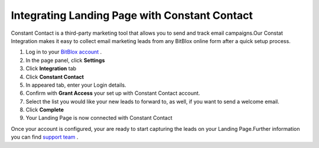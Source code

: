 =====================
Integrating Landing Page with Constant Contact
=====================


Constant Contact is a third-party marketing tool that allows you to send and track email campaigns.Our Constat Integration makes it easy to collect email marketing leads from any BitBlox online form after a quick setup process.



1. Log in to your `BitBlox account <https://www.bitblox.me/welcome/>`__ .
2. In the page panel, click **Settings**
3. Click **Integration** tab
4. Click **Constant Contact** 
5. In appeared tab, enter your Login details.
6. Confirm with **Grant Access** your set up with Constant Contact account.
7. Select the list you would like your new leads to forward to, as well, if you want to send a welcome email.
8. Click **Complete**
9. Your Landing Page is now connected with Constant Contact

  


Once your account is configured, your are ready to start capturing the leads on your Landing Page.Further information you can find `support team <https://login.constantcontact.com/login/login.sdo?goto=https%3A%2F%2Fwww.constantcontact.com%2Fprocessing_login.jsp>`__ .



.. |click-account-settings| image:: _images/click-account-settings.png


